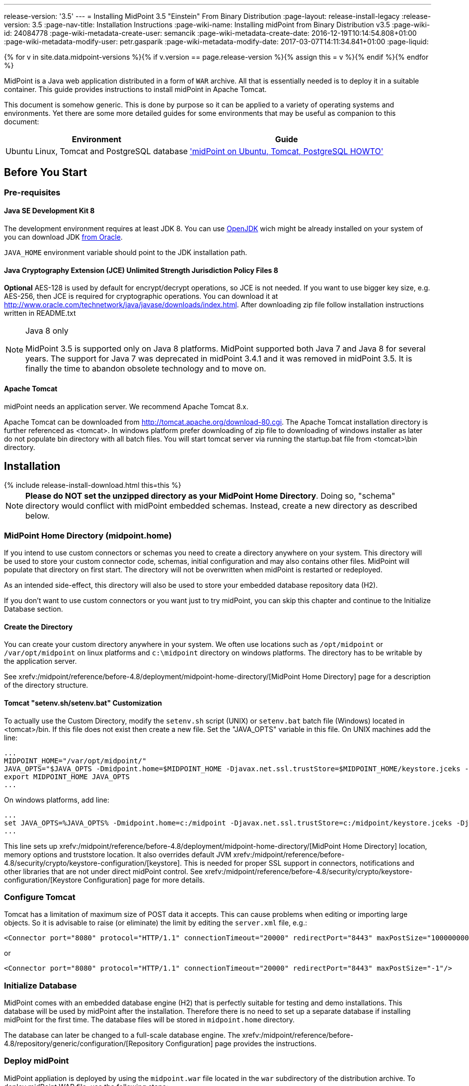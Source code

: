 ---
release-version: '3.5'
---
= Installing MidPoint 3.5 "Einstein" From Binary Distribution
:page-layout: release-install-legacy
:release-version: 3.5
:page-nav-title: Installation Instructions
:page-wiki-name: Installing midPoint from Binary Distribution v3.5
:page-wiki-id: 24084778
:page-wiki-metadata-create-user: semancik
:page-wiki-metadata-create-date: 2016-12-19T10:14:54.808+01:00
:page-wiki-metadata-modify-user: petr.gasparik
:page-wiki-metadata-modify-date: 2017-03-07T14:11:34.841+01:00
:page-liquid:

{% for v in site.data.midpoint-versions %}{% if v.version == page.release-version %}{% assign this = v %}{% endif %}{% endfor %}

MidPoint is a Java web application distributed in a form of `WAR` archive.
All that is essentially needed is to deploy it in a suitable container.
This guide provides instructions to install midPoint in Apache Tomcat.

This document is somehow generic.
This is done by purpose so it can be applied to a variety of operating systems and environments.
Yet there are some more detailed guides for some environments that may be useful as companion to this document:

[%autowidth]
|===
| Environment | Guide

| Ubuntu Linux, Tomcat and PostgreSQL database
| xref:/midpoint/guides/midpoint-on-ubuntu-tomcat-postgresql-howto/['midPoint on Ubuntu, Tomcat, PostgreSQL HOWTO']


|===


== Before You Start


=== Pre-requisites


==== Java SE Development Kit 8

The development environment requires at least JDK 8. You can use link:http://openjdk.java.net/[OpenJDK] wich might be already installed on your system of you can download JDK link:http://www.oracle.com/technetwork/java/javase/downloads/index.html[from Oracle].

`JAVA_HOME` environment variable should point to the JDK installation path.


==== Java Cryptography Extension (JCE) Unlimited Strength Jurisdiction Policy Files 8

*Optional* AES-128 is used by default for encrypt/decrypt operations, so JCE is not needed.
If you want to use bigger key size, e.g. AES-256, then JCE is required for cryptographic operations.
You can download it at link:http://www.oracle.com/technetwork/java/javase/downloads/index.html[http://www.oracle.com/technetwork/java/javase/downloads/index.html]. After downloading zip file follow installation instructions written in README.txt

[NOTE]
.Java 8 only
====
MidPoint 3.5 is supported only on Java 8 platforms.
MidPoint supported both Java 7 and Java 8 for several years.
The support for Java 7 was deprecated in midPoint 3.4.1 and it was removed in midPoint 3.5. It is finally the time to abandon obsolete technology and to move on.

====

==== Apache Tomcat

midPoint needs an application server.
We recommend Apache Tomcat 8.x.

Apache Tomcat can be downloaded from link:http://tomcat.apache.org/download-80.cgi[http://tomcat.apache.org/download-80.cgi]. The Apache Tomcat installation directory is further referenced as <tomcat>.
In windows platform prefer downloading of zip file to downloading of windows installer as later do not populate bin directory with all batch files.
You will start tomcat server via running the startup.bat file from <tomcat>\bin directory.


== Installation


++++
{% include release-install-download.html this=this %}
++++

[NOTE]
====
*Please do NOT set the unzipped directory as your MidPoint Home Directory*. Doing so, "schema" directory would conflict with midPoint embedded schemas.
Instead, create a new directory as described below.

====


=== MidPoint Home Directory (midpoint.home)

If you intend to use custom connectors or schemas you need to create a directory anywhere on your system.
This directory will be used to store your custom connector code, schemas, initial configuration and may also contains other files.
MidPoint will populate that directory on first start.
The directory will not be overwritten when midPoint is restarted or redeployed.

As an intended side-effect, this directory will also be used to store your embedded database repository data (H2).

If you don't want to use custom connectors or you want just to try midPoint, you can skip this chapter and continue to the Initialize Database section.


==== Create the Directory

You can create your custom directory anywhere in your system.
We often use locations such as `/opt/midpoint` or `/var/opt/midpoint` on linux platforms and `c:\midpoint` directory on windows platforms.
The directory has to be writable by the application server.

See xrefv:/midpoint/reference/before-4.8/deployment/midpoint-home-directory/[MidPoint Home Directory] page for a description of the directory structure.


==== Tomcat "setenv.sh/setenv.bat" Customization

To actually use the Custom Directory, modify the `setenv.sh` script (UNIX) or `setenv.bat` batch file (Windows) located in <tomcat>/bin.
If this file does not exist then create a new file.
Set the "JAVA_OPTS" variable in this file.
On UNIX machines add the line:

[source]
----
...
MIDPOINT_HOME="/var/opt/midpoint/"
JAVA_OPTS="$JAVA_OPTS -Dmidpoint.home=$MIDPOINT_HOME -Djavax.net.ssl.trustStore=$MIDPOINT_HOME/keystore.jceks -Djavax.net.ssl.trustStoreType=jceks -server -Xms512m -Xmx2048m"
export MIDPOINT_HOME JAVA_OPTS
...

----

On windows platforms, add line:

[source]
----
...
set JAVA_OPTS=%JAVA_OPTS% -Dmidpoint.home=c:/midpoint -Djavax.net.ssl.trustStore=c:/midpoint/keystore.jceks -Djavax.net.ssl.trustStoreType=jceks -server -Xms512m -Xmx2048m
...

----

This line sets up xrefv:/midpoint/reference/before-4.8/deployment/midpoint-home-directory/[MidPoint Home Directory] location, memory options and truststore location.
It also overrides default JVM xrefv:/midpoint/reference/before-4.8/security/crypto/keystore-configuration/[keystore]. This is needed for proper SSL support in connectors, notifications and other libraries that are not under direct midPoint control.
See xrefv:/midpoint/reference/before-4.8/security/crypto/keystore-configuration/[Keystore Configuration] page for more details.


=== Configure Tomcat

Tomcat has a limitation of maximum size of POST data it accepts.
This can cause problems when editing or importing large objects.
So it is advisable to raise (or eliminate) the limit by editing the `server.xml` file, e.g.:

[source,html/xml]
----
<Connector port="8080" protocol="HTTP/1.1" connectionTimeout="20000" redirectPort="8443" maxPostSize="100000000"/>
----

or

[source,html/xml]
----
<Connector port="8080" protocol="HTTP/1.1" connectionTimeout="20000" redirectPort="8443" maxPostSize="-1"/>
----


=== Initialize Database

MidPoint comes with an embedded database engine (H2) that is perfectly suitable for testing and demo installations.
This database will be used by midPoint after the installation.
Therefore there is no need to set up a separate database if installing midPoint for the first time.
The database files will be stored in `midpoint.home` directory.

The database can later be changed to a full-scale database engine.
The xrefv:/midpoint/reference/before-4.8/repository/generic/configuration/[Repository Configuration] page provides the instructions.


=== Deploy midPoint

MidPoint appliation is deployed by using the `midpoint.war` file located in the `war` subdirectory of the distribution archive.
To deploy midPoint WAR file, use the following steps:

. Stop Tomcat if it's already running.

. Copy `midpoint.war` to `<tomcat>/webapps directory`.

. Start Tomcat.
It should pick up and deploy the "midpoint" application.


== Post-Installation Steps


=== Test midPoint administration GUI

Log in to the midPoint administration console using the following URL:

link:http://localhost:8080/midpoint/[http://localhost:8080/midpoint/]

[%autowidth,cols="h,1"]
|===
| Username | administrator

| Password
| 5ecr3t


|===

A home page of the midPoint console should be displayed.
This is a pretty dynamic web application using AJAX for better user interaction.
The look&feel is quite minimalistic now, we are working on an improvement just now.

If there is a problem, please check Tomcat logs in `<tomcat>/log/catalina.out` and `<tomcat>/log/idm.log`.


=== Optional Post-Installation Steps

MidPoint encrypts some data to protect sensitive parts of the database such as passwords.
First start of midPoint generates and encryption key for you.
But it generates a short encryption key that is suitable both for use by export-limited and full-strength cryptography modules.
Therefore is full-strength JCE extension was installed it is recommended to change the encryption key to a full-strength key.
It can be achieved by keytool utility.
The xrefv:/midpoint/reference/before-4.8/security/crypto/[Encryption and Keys] page describes the procedure.


=== What Now?

For a quick introduction to use of midPoint please follow the instructions on xref:/midpoint/quickstart/[First Steps] page.
Full xref:/midpoint/guides/admin-gui-user-guide/[Administration Interface] is also available.


== See Also

* xref:/midpoint/quickstart/[First Steps]

* xref:/midpoint/guides/admin-gui-user-guide/[Administration Interface]

* xref:/midpoint/release/[midPoint Releases]